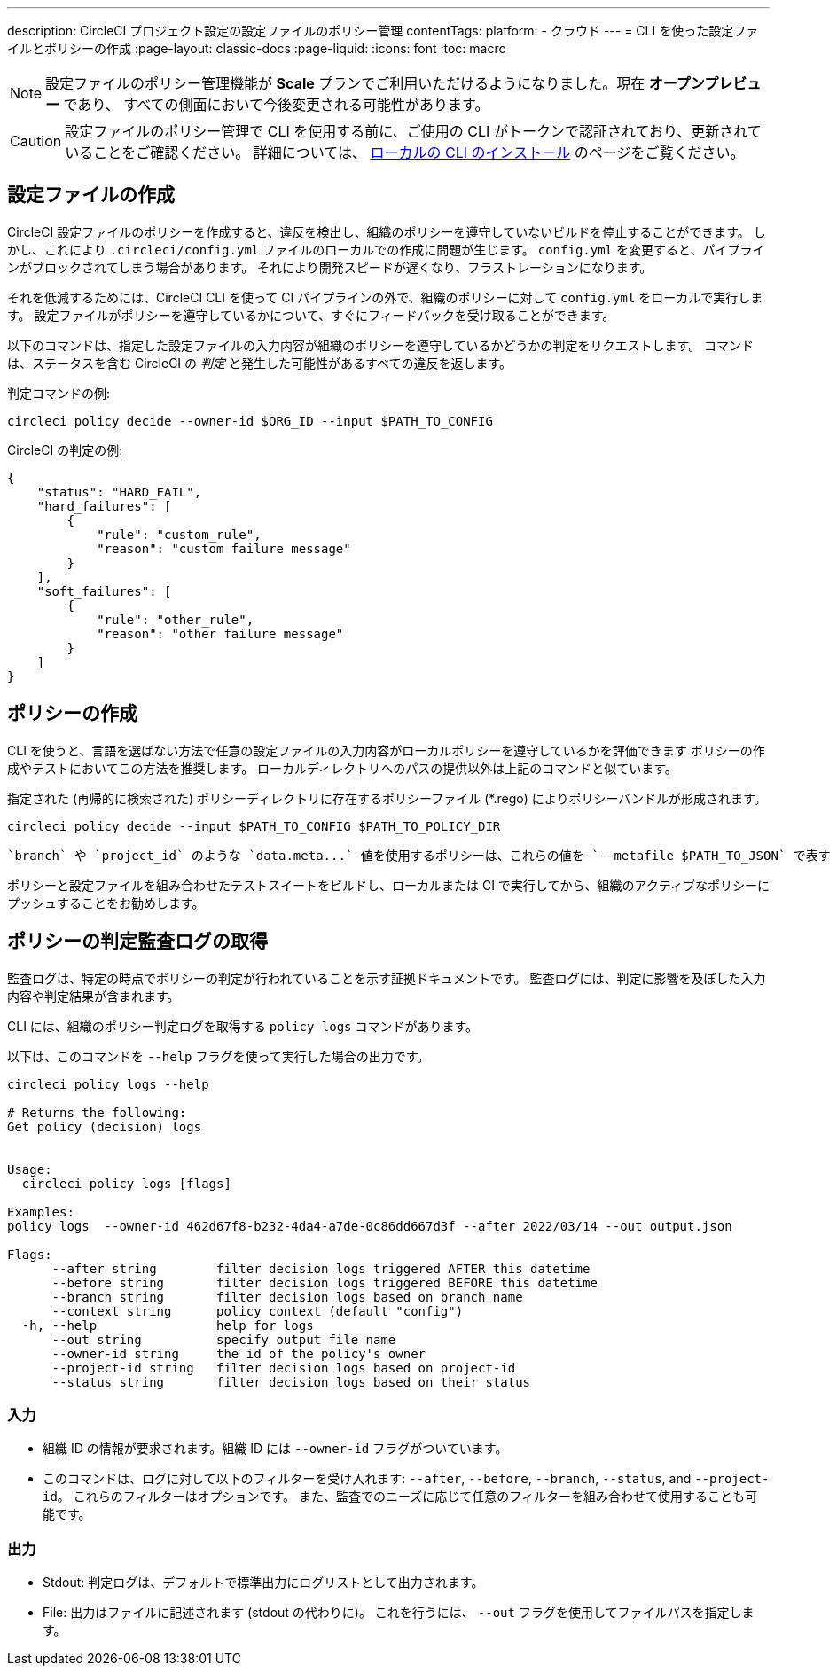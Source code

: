 ---

description: CircleCI プロジェクト設定の設定ファイルのポリシー管理
contentTags:
  platform:
  - クラウド
---
= CLI を使った設定ファイルとポリシーの作成
:page-layout: classic-docs
:page-liquid:
:icons: font
:toc: macro

:toc-title:

NOTE: 設定ファイルのポリシー管理機能が **Scale** プランでご利用いただけるようになりました。現在 **オープンプレビュー** であり、 すべての側面において今後変更される可能性があります。

CAUTION: 設定ファイルのポリシー管理で CLI を使用する前に、ご使用の CLI がトークンで認証されており、更新されていることをご確認ください。 詳細については、 link:/docs/local-cli[ローカルの CLI のインストール] のページをご覧ください。

[#develop-configs]
== 設定ファイルの作成

CircleCI 設定ファイルのポリシーを作成すると、違反を検出し、組織のポリシーを遵守していないビルドを停止することができます。 しかし、これにより `.circleci/config.yml` ファイルのローカルでの作成に問題が生じます。  `config.yml` を変更すると、パイプラインがブロックされてしまう場合があります。 それにより開発スピードが遅くなり、フラストレーションになります。

それを低減するためには、CircleCI CLI を使って CI パイプラインの外で、組織のポリシーに対して `config.yml` をローカルで実行します。 設定ファイルがポリシーを遵守しているかについて、すぐにフィードバックを受け取ることができます。

以下のコマンドは、指定した設定ファイルの入力内容が組織のポリシーを遵守しているかどうかの判定をリクエストします。 コマンドは、ステータスを含む CircleCI の _判定_ と発生した可能性があるすべての違反を返します。

判定コマンドの例:

[source,shell]
----
circleci policy decide --owner-id $ORG_ID --input $PATH_TO_CONFIG
----

CircleCI の判定の例:

[source,json]
----
{
    "status": "HARD_FAIL",
    "hard_failures": [
        {
            "rule": "custom_rule",
            "reason": "custom failure message"
        }
    ],
    "soft_failures": [
        {
            "rule": "other_rule",
            "reason": "other failure message"
        }
    ]
}

----

[#develop-policies]
== ポリシーの作成

CLI を使うと、言語を選ばない方法で任意の設定ファイルの入力内容がローカルポリシーを遵守しているかを評価できます ポリシーの作成やテストにおいてこの方法を推奨します。 ローカルディレクトリへのパスの提供以外は上記のコマンドと似ています。

指定された (再帰的に検索された) ポリシーディレクトリに存在するポリシーファイル (*.rego) によりポリシーバンドルが形成されます。

[source,shell]
----
circleci policy decide --input $PATH_TO_CONFIG $PATH_TO_POLICY_DIR
----

 `branch` や `project_id` のような `data.meta...` 値を使用するポリシーは、これらの値を `--metafile $PATH_TO_JSON` で表す JSON ファイルも提供する必要があります。

ポリシーと設定ファイルを組み合わせたテストスイートをビルドし、ローカルまたは CI で実行してから、組織のアクティブなポリシーにプッシュすることをお勧めします。

[#get-policy-decision-audit-logs]
== ポリシーの判定監査ログの取得

監査ログは、特定の時点でポリシーの判定が行われていることを示す証拠ドキュメントです。
監査ログには、判定に影響を及ぼした入力内容や判定結果が含まれます。

CLI には、組織のポリシー判定ログを取得する `policy logs` コマンドがあります。

以下は、このコマンドを `--help` フラグを使って実行した場合の出力です。

[source,shell]
----
circleci policy logs --help

# Returns the following:
Get policy (decision) logs


Usage:
  circleci policy logs [flags]

Examples:
policy logs  --owner-id 462d67f8-b232-4da4-a7de-0c86dd667d3f --after 2022/03/14 --out output.json

Flags:
      --after string        filter decision logs triggered AFTER this datetime
      --before string       filter decision logs triggered BEFORE this datetime
      --branch string       filter decision logs based on branch name
      --context string      policy context (default "config")
  -h, --help                help for logs
      --out string          specify output file name
      --owner-id string     the id of the policy's owner
      --project-id string   filter decision logs based on project-id
      --status string       filter decision logs based on their status

----

[#input]
=== 入力

* 組織 ID の情報が要求されます。組織 ID には `--owner-id` フラグがついています。
* このコマンドは、ログに対して以下のフィルターを受け入れます: `--after`, `--before`, `--branch`, `--status`, and `--project-id`。 これらのフィルターはオプションです。 また、監査でのニーズに応じて任意のフィルターを組み合わせて使用することも可能です。

[#output]
=== 出力

* Stdout: 判定ログは、デフォルトで標準出力にログリストとして出力されます。
* File: 出力はファイルに記述されます (stdout の代わりに)。 これを行うには、 `--out` フラグを使用してファイルパスを指定します。